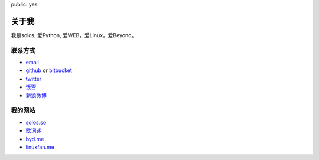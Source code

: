 public: yes

关于我
======

我是solos, 爱Python, 爱WEB，爱Linux，爱Beyond。

联系方式
--------

-   `email <solos@solos.so>`_
-   `github <http://github.com/solos>`_ or
    `bitbucket <http://bitbucket.org/solos>`_
-   `twitter <http://twitter.com/jht360>`_
-   `饭否 <http://fanfou.com/jht360>`_
-   `新浪微博 <http://weibo.com/appl>`_

我的网站
--------

- `solos.so <http://solos.so>`_
- `歌词迷 <http://gecimi.com>`_
- `byd.me <http://byd.me>`_
- `linuxfan.me <http://linuxfan.me>`_
